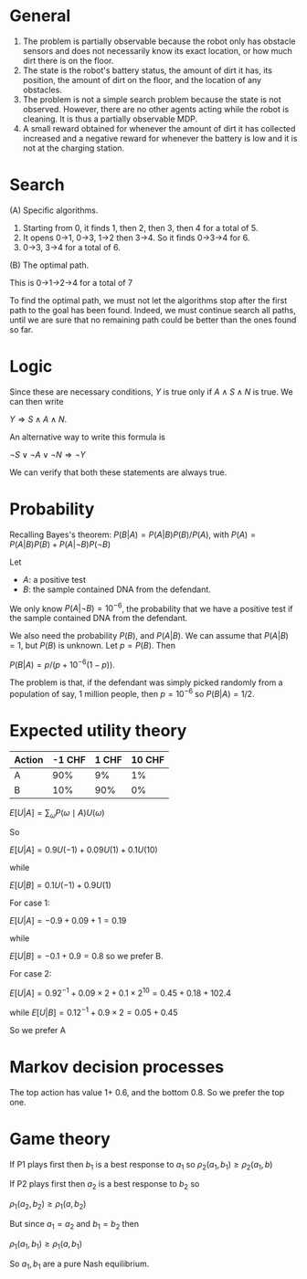 
* General

1. The problem is partially observable because the robot only has obstacle sensors and does not necessarily know its exact location, or how much dirt there is on the floor.
2. The state is the robot's battery status, the amount of dirt it has, its position, the amount of dirt on the floor, and the location of any obstacles. 
3. The problem is not a simple search problem because the state is not observed. However, there are no other agents acting while the robot is cleaning. It is thus a partially observable MDP. 
4. A small reward obtained for whenever the amount of dirt it has collected increased and a negative reward for whenever the battery is low and it is not at the charging station.


* Search

(A) Specific algorithms.

1. Starting from 0, it finds 1, then 2, then 3, then 4 for a total of 5.
2. It opens 0->1, 0->3, 1->2 then 3->4. So it finds 0->3->4 for 6.
3. 0->3, 3->4 for a total of 6.

(B) The optimal path.

This is 0->1->2->4 for a total of 7

To find the optimal path, we must not let the algorithms stop after the first path to the goal has been found. Indeed, we must continue search all paths, until we are sure that no remaining path could be better than the ones found so far. 

* Logic

Since these are necessary conditions, $Y$ is true only if $A \wedge S \wedge N$ is true. We can then write

$Y \Rightarrow S \wedge A \wedge N$.

An alternative way to write this formula is 

$\neg S \vee \neg A \vee \neg N \Rightarrow \neg Y$

We can verify that both these statements are always true.

* Probability

Recalling Bayes's theorem:
$P(B | A) = P(A | B) P(B) / P(A)$, with $P(A) = P(A | B) P(B) + P(A | \neg B) P(\neg B)$

Let
- $A$: a positive test
- $B$: the sample contained DNA from the defendant.

We only know $P(A  | \neg B) = 10^{-6}$, the probability that we have a positive test if the sample contained DNA from the defendant.

We also need the probability $P(B)$, and $P(A | B)$. We can assume that $P(A | B) = 1$, but $P(B)$ is unknown. Let $p = P(B)$. Then

$P(B | A) = p / (p + 10^{-6}(1-p))$.

The problem is that, if the defendant was simply picked randomly from a population of say, 1 million people, then $p = 10^{-6}$ so $P(B|A) = 1/2$.

* Expected utility theory


#+NAME: No downside
|--------+--------+-------+--------|
| Action | -1 CHF | 1 CHF | 10 CHF |
|--------+--------+-------+--------|
| A      |    90% |    9% |     1% |
| B      |    10% |   90% |     0% |
|--------+--------+-------+--------|


$E[U | A] = \sum_\omega P(\omega \mid A) U(\omega)$

So 

$E[U | A] = 0.9 U(-1) + 0.09 U(1) + 0.1 U(10)$

while

$E[U | B] = 0.1 U(-1) + 0.9 U(1)$

For case 1:

$E[U | A] = - 0.9 + 0.09 + 1 = 0.19$

while

$E[U | B] = - 0.1 + 0.9 = 0.8$
so we prefer B.

For case 2:

$E[U | A] = 0.9 2^{-1} + 0.09 \times 2 + 0.1 \times 2^{10} = 0.45 + 0.18 + 102.4$

while
$E[U | B] = 0.1 2^{-1} + 0.9 \times 2 =  0.05 + 0.45$

So we prefer A


* Markov decision processes

The top action has value 1+ 0.6, and the bottom 0.8. So we prefer the top one.

* Game theory

If P1 plays first then $b_1$ is a best response to $a_1$ so
$\rho_2(a_1, b_1) \geq \rho_2(a_1, b)$

If P2 plays first then $a_2$ is a best response to $b_2$ so

$\rho_1(a_2, b_2) \geq \rho_1(a, b_2)$

But since $a_1 = a_2$ and $b_1 = b_2$ then

$\rho_1(a_1, b_1) \geq \rho_1(a, b_1)$

So $a_1, b_1$ are a pure Nash equilibrium.


